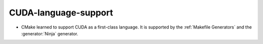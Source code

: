CUDA-language-support
---------------------

* CMake learned to support CUDA as a first-class language.
  It is supported by the :ref:`Makefile Generators` and the
  :generator:`Ninja` generator.
